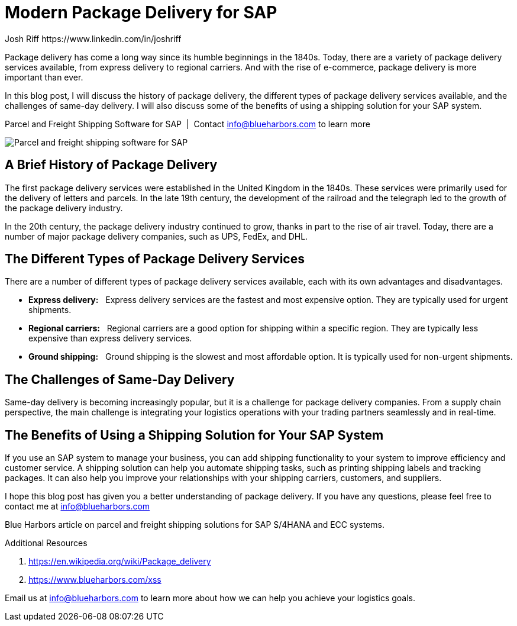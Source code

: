 = Modern Package Delivery for SAP
Josh Riff https://www.linkedin.com/in/joshriff
:showtitle:
:page-navtitle: Modern Package Delivery
:page-description: Shipping software for SAP provides logistics infrastructure for a Seamless Supply Chain
:page-root: ../../../
:imagesdir: ../assets
:data-uri: // Embed images directly into the document by setting the data-uri document attribute.
:homepage: https://erp-parcel-shipping-extension.com/

+++
<script type="application/ld+json">
{
   "@context": "https://schema.org/",
      "@type": "BlogPosting",
      "@id": "https://erp-parcel-shipping-extension.com/2024/01/09/modern-package-delivery/#BlogPosting",
      "mainEntityOfPage": "https://erp-parcel-shipping-extension.com/2024/01/09/modern-package-delivery",
      "about": {"@id": "https://blueharbors.com/xss/#Product"},
      "headline": "Package Delivery for SAP: A Modern Guide",
      "name": "Package Delivery for SAP: A Modern Guide",
      "description": "In this blog post, I will discuss the history of package delivery, the different types of package delivery services available, and the challenges of same-day delivery. I will also discuss some of the benefits of using a shipping solution for your SAP system.",
      "datePublished": "2024-01-09T08:00:00+05:00",
      "dateModified": "2024-01-09T09:00:00+05:00",
      "inLanguage": "en-US",
      "author": {
         "@type": "Person",
         "@id": "https://www.linkedin.com/in/joshriff#Person",
         "name": "Josh Riff",
         "url": "https://www.linkedin.com/in/joshriff"
      },
      "copyrightHolder": {
         "@id": "https://www.linkedin.com/in/joshriff#Person"
      },
      "copyrightYear": "2024",
      "image": [
         "https://blueharbors.com/xss/assets/img/xss/1x1/truck-08.jpg",
      "https://blueharbors.com/xss/assets/img/xss/4x3/truck-08.jpg",
      "https://blueharbors.com/xss/assets/img/xss/16x9/truck-08.jpg"
      ],
      "url": "https://erp-parcel-shipping-extension.com",
      "isPartOf": {
         "@type" : "Blog",
         "@id": "https://erp-parcel-shipping-extension.com/",
         "isPartOf":{"@id": "https://blueharbors.com/xss/#Product"},
         "name": "Parcel and Freight Shipping Software for SAP",
         "publisher": {
            "@id": "https://www.linkedin.com/in/joshriff#Person"
         }
      },
      "isBasedOn": {
         "@type": "CreativeWork",
         "name": "Package delivery",
         "publisher": "Wikipedia.org",
         "url": "https://en.wikipedia.org/wiki/Package_delivery"
      },
      "sameAs": "https://blueharbors.com/xss",
      "genre":["shipping software","logistics software","supply chain software", "shipping API"],
      "keywords": [
         "SAP shipping",
      "SAP logistics",
      "Parcel carriers",
      "Shipping software for SAP"
      ]
}
</script>
+++

Package delivery has come a long way since its humble beginnings in the 1840s. Today, there are a variety of package delivery services available, from express delivery to regional carriers. And with the rise of e-commerce, package delivery is more important than ever.

In this blog post, I will discuss the history of package delivery, the different types of package delivery services available, and the challenges of same-day delivery. I will also discuss some of the benefits of using a shipping solution for your SAP system.

.Parcel and Freight Shipping Software for SAP{nbsp}{nbsp}|{nbsp}{nbsp}Contact info@blueharbors.com to learn more
image:trucks/truck-08.jpg[Parcel and freight shipping software for SAP]


== A Brief History of Package Delivery

The first package delivery services were established in the United Kingdom in the 1840s. These services were primarily used for the delivery of letters and parcels. In the late 19th century, the development of the railroad and the telegraph led to the growth of the package delivery industry.

In the 20th century, the package delivery industry continued to grow, thanks in part to the rise of air travel. Today, there are a number of major package delivery companies, such as UPS, FedEx, and DHL.

== The Different Types of Package Delivery Services

There are a number of different types of package delivery services available, each with its own advantages and disadvantages.

* *Express delivery:*{nbsp}{nbsp} Express delivery services are the fastest and most expensive option. They are typically used for urgent shipments.
* *Regional carriers:*{nbsp}{nbsp} Regional carriers are a good option for shipping within a specific region. They are typically less expensive than express delivery services.
* *Ground shipping:*{nbsp}{nbsp} Ground shipping is the slowest and most affordable option. It is typically used for non-urgent shipments.

== The Challenges of Same-Day Delivery

Same-day delivery is becoming increasingly popular, but it is a challenge for package delivery companies. From a supply chain perspective, the main challenge is integrating your logistics operations with your trading partners seamlessly and in real-time.

== The Benefits of Using a Shipping Solution for Your SAP System

If you use an SAP system to manage your business, you can add shipping functionality to your system to improve efficiency and customer service. A shipping solution can help you automate shipping tasks, such as printing shipping labels and tracking packages. It can also help you improve your relationships with your shipping carriers, customers, and suppliers.

I hope this blog post has given you a better understanding of package delivery. If you have any questions, please feel free to contact me at info@blueharbors.com

Blue Harbors article on parcel and freight shipping solutions for SAP S/4HANA and ECC systems.


.Additional Resources
. https://en.wikipedia.org/wiki/Package_delivery
. https://www.blueharbors.com/xss

Email us at info@blueharbors.com to learn more about how we can help you achieve your logistics goals.
